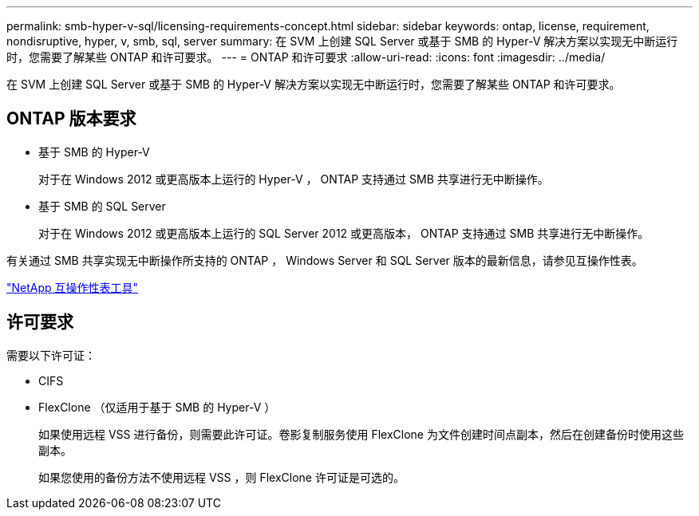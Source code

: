 ---
permalink: smb-hyper-v-sql/licensing-requirements-concept.html 
sidebar: sidebar 
keywords: ontap, license, requirement, nondisruptive, hyper, v, smb, sql, server 
summary: 在 SVM 上创建 SQL Server 或基于 SMB 的 Hyper-V 解决方案以实现无中断运行时，您需要了解某些 ONTAP 和许可要求。 
---
= ONTAP 和许可要求
:allow-uri-read: 
:icons: font
:imagesdir: ../media/


[role="lead"]
在 SVM 上创建 SQL Server 或基于 SMB 的 Hyper-V 解决方案以实现无中断运行时，您需要了解某些 ONTAP 和许可要求。



== ONTAP 版本要求

* 基于 SMB 的 Hyper-V
+
对于在 Windows 2012 或更高版本上运行的 Hyper-V ， ONTAP 支持通过 SMB 共享进行无中断操作。

* 基于 SMB 的 SQL Server
+
对于在 Windows 2012 或更高版本上运行的 SQL Server 2012 或更高版本， ONTAP 支持通过 SMB 共享进行无中断操作。



有关通过 SMB 共享实现无中断操作所支持的 ONTAP ， Windows Server 和 SQL Server 版本的最新信息，请参见互操作性表。

https://mysupport.netapp.com/matrix["NetApp 互操作性表工具"^]



== 许可要求

需要以下许可证：

* CIFS
* FlexClone （仅适用于基于 SMB 的 Hyper-V ）
+
如果使用远程 VSS 进行备份，则需要此许可证。卷影复制服务使用 FlexClone 为文件创建时间点副本，然后在创建备份时使用这些副本。

+
如果您使用的备份方法不使用远程 VSS ，则 FlexClone 许可证是可选的。


